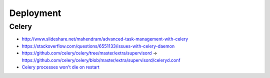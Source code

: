 ==========
Deployment
==========

Celery
=================

* http://www.slideshare.net/mahendram/advanced-task-management-with-celery
* https://stackoverflow.com/questions/6551133/issues-with-celery-daemon
* https://github.com/celery/celery/tree/master/extra/supervisord -> https://github.com/celery/celery/blob/master/extra/supervisord/celeryd.conf
* `Celery processes won't die on restart <https://github.com/celery/django-celery/issues/267>`_

